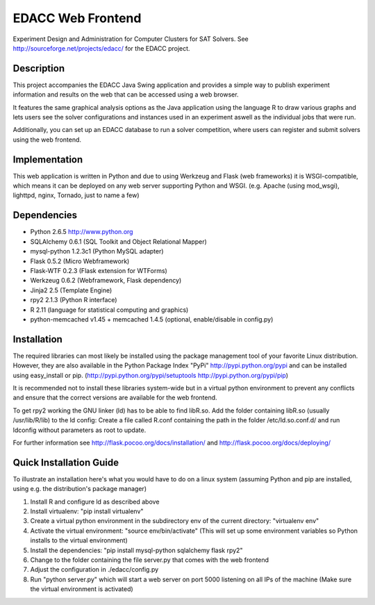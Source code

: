EDACC Web Frontend
==================

Experiment Design and Administration for Computer Clusters for SAT Solvers.
See http://sourceforge.net/projects/edacc/ for the EDACC project.

Description
-----------

This project accompanies the EDACC Java Swing application and provides a simple way to publish
experiment information and results on the web that can be accessed using a web browser.

It features the same graphical analysis options as the Java application using the language R
to draw various graphs and lets users see the solver configurations and instances used in an experiment
aswell as the individual jobs that were run.

Additionally, you can set up an EDACC database to run a solver competition, where users can register
and submit solvers using the web frontend.

Implementation
--------------

This web application is written in Python and due to using Werkzeug and Flask (web frameworks) it is
WSGI-compatible, which means it can be deployed on any web server supporting Python and WSGI.
(e.g. Apache (using mod_wsgi), lighttpd, nginx, Tornado, just to name a few)

Dependencies
------------

- Python 2.6.5 http://www.python.org
- SQLAlchemy 0.6.1 (SQL Toolkit and Object Relational Mapper)
- mysql-python 1.2.3c1 (Python MySQL adapter)
- Flask 0.5.2 (Micro Webframework)
- Flask-WTF 0.2.3 (Flask extension for WTForms)
- Werkzeug 0.6.2 (Webframework, Flask dependency)
- Jinja2 2.5 (Template Engine)
- rpy2 2.1.3 (Python R interface)
- R 2.11 (language for statistical computing and graphics)
- python-memcached v1.45 + memcached 1.4.5 (optional, enable/disable in config.py)

Installation
------------

The required libraries can most likely be installed using the
package management tool of your favorite Linux distribution.
However, they are also available in the Python Package Index "PyPi" http://pypi.python.org/pypi
and can be installed using easy_install or pip. (http://pypi.python.org/pypi/setuptools  http://pypi.python.org/pypi/pip)

It is recommended not to install these libraries system-wide but in a virtual
python environment to prevent any conflicts and ensure that the correct versions are
available for the web frontend.

To get rpy2 working the GNU linker (ld) has to be able to find libR.so. Add the folder containing
libR.so (usually /usr/lib/R/lib) to the ld config: Create a file called R.conf containing the
path in the folder /etc/ld.so.conf.d/ and run ldconfig without parameters as root to update.

For further information see http://flask.pocoo.org/docs/installation/ and http://flask.pocoo.org/docs/deploying/

Quick Installation Guide
------------------------

To illustrate an installation here's what you would have to do on a linux system (assuming Python and pip are installed,
using e.g. the distribution's package manager)

1. Install R and configure ld as described above
2. Install virtualenv: "pip install virtualenv"
3. Create a virtual python environment in the subdirectory env of the current directory: "virtualenv env"
4. Activate the virtual environment: "source env/bin/activate" (This will set up some environment variables so
   Python installs to the virtual environment)
5. Install the dependencies: "pip install mysql-python sqlalchemy flask rpy2"
6. Change to the folder containing the file server.py that comes with the web frontend
7. Adjust the configuration in ./edacc/config.py
8. Run "python server.py" which will start a web server on port 5000 listening on all IPs of the machine (Make sure
   the virtual environment is activated)
